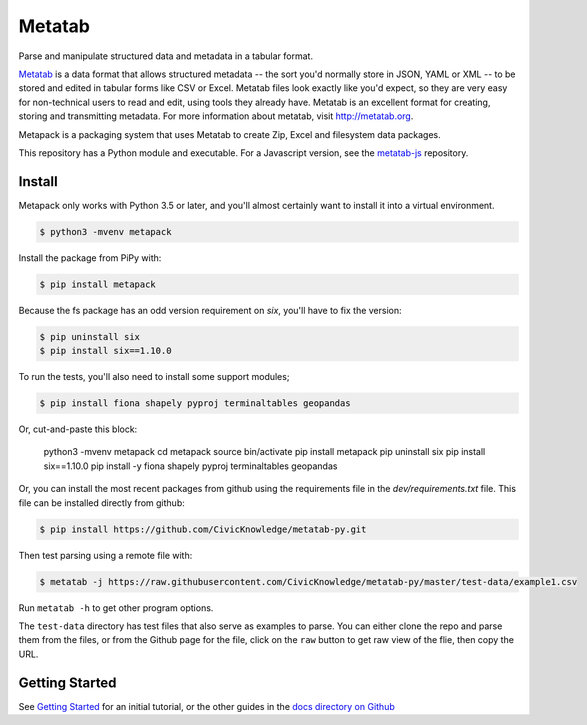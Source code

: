 Metatab
=======

Parse and manipulate structured data and metadata in a tabular format.

`Metatab <http://metatab.org>`_ is a data format that allows structured metadata -- the sort you'd normally store in JSON, YAML or XML -- to be stored and edited in tabular forms like CSV or Excel. Metatab files look exactly like you'd expect, so they are very easy for non-technical users to read and edit, using tools they already have. Metatab is an excellent format for creating, storing and transmitting metadata. For more information about metatab, visit http://metatab.org.

Metapack is a packaging system that uses Metatab to create Zip, Excel and filesystem data packages.

This repository has a Python module and executable. For a Javascript version, see the `metatab-js <https://github.com/CivicKnowledge/metatab-js>`_ repository.


Install
-------

Metapack only works with Python 3.5 or later, and you'll almost certainly want to install it into a virtual environment.

.. code-block:: bash

    $ python3 -mvenv metapack

Install the package from PiPy with:

.. code-block:: bash

    $ pip install metapack

Because the fs package has an odd version requirement on `six`, you'll have to fix the version:

.. code-block:: bash

    $ pip uninstall six
    $ pip install six==1.10.0

To run the tests, you'll also need to install some support modules;

.. code-block:: bash

    $ pip install fiona shapely pyproj terminaltables geopandas


Or, cut-and-paste this block:

    python3 -mvenv metapack
    cd metapack
    source bin/activate
    pip install metapack
    pip uninstall six
    pip install six==1.10.0
    pip install -y fiona shapely pyproj terminaltables geopandas

Or, you can install the most recent packages from github using the requirements file in the `dev/requirements.txt` file. This file can be installed directly from github:

.. code-block:: bash

    $ pip install https://github.com/CivicKnowledge/metatab-py.git

Then test parsing using a remote file with:

.. code-block:: bash

    $ metatab -j https://raw.githubusercontent.com/CivicKnowledge/metatab-py/master/test-data/example1.csv

Run ``metatab -h`` to get other program options.

The ``test-data`` directory has test files that also serve as examples to parse. You can either clone the repo and parse them from the files, or from the Github page for the file, click on the ``raw`` button to get raw view of the flie, then copy the URL.

Getting Started
---------------

See `Getting Started <https://github.com/CivicKnowledge/metatab-py/blob/master/docs/GettingStarted.rst>`_ for an initial tutorial, or the other guides in the 
`docs directory on Github <https://github.com/CivicKnowledge/metatab-py/tree/master/docs>`_


